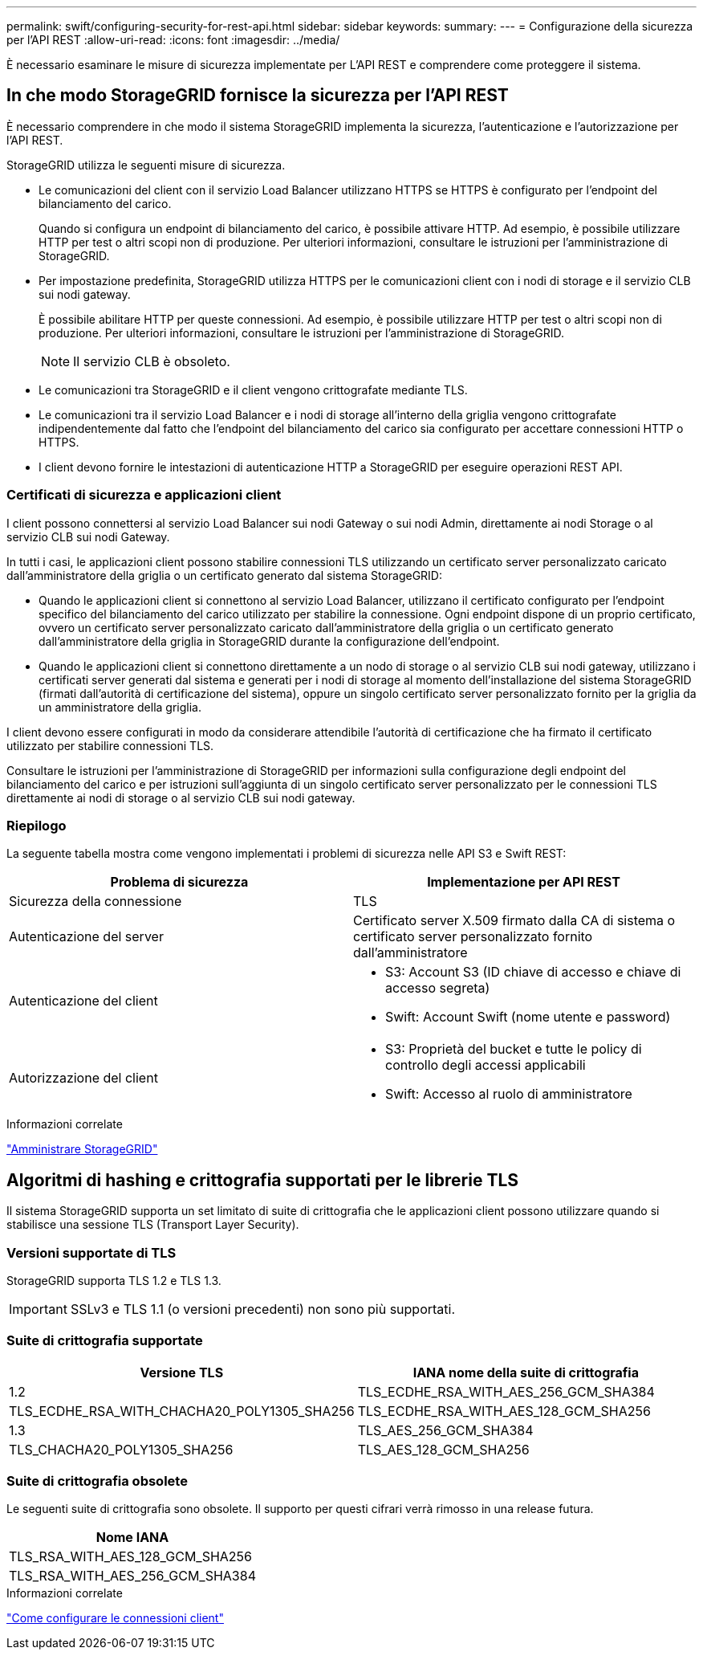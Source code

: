 ---
permalink: swift/configuring-security-for-rest-api.html 
sidebar: sidebar 
keywords:  
summary:  
---
= Configurazione della sicurezza per l'API REST
:allow-uri-read: 
:icons: font
:imagesdir: ../media/


[role="lead"]
È necessario esaminare le misure di sicurezza implementate per L'API REST e comprendere come proteggere il sistema.



== In che modo StorageGRID fornisce la sicurezza per l'API REST

È necessario comprendere in che modo il sistema StorageGRID implementa la sicurezza, l'autenticazione e l'autorizzazione per l'API REST.

StorageGRID utilizza le seguenti misure di sicurezza.

* Le comunicazioni del client con il servizio Load Balancer utilizzano HTTPS se HTTPS è configurato per l'endpoint del bilanciamento del carico.
+
Quando si configura un endpoint di bilanciamento del carico, è possibile attivare HTTP. Ad esempio, è possibile utilizzare HTTP per test o altri scopi non di produzione. Per ulteriori informazioni, consultare le istruzioni per l'amministrazione di StorageGRID.

* Per impostazione predefinita, StorageGRID utilizza HTTPS per le comunicazioni client con i nodi di storage e il servizio CLB sui nodi gateway.
+
È possibile abilitare HTTP per queste connessioni. Ad esempio, è possibile utilizzare HTTP per test o altri scopi non di produzione. Per ulteriori informazioni, consultare le istruzioni per l'amministrazione di StorageGRID.

+

NOTE: Il servizio CLB è obsoleto.

* Le comunicazioni tra StorageGRID e il client vengono crittografate mediante TLS.
* Le comunicazioni tra il servizio Load Balancer e i nodi di storage all'interno della griglia vengono crittografate indipendentemente dal fatto che l'endpoint del bilanciamento del carico sia configurato per accettare connessioni HTTP o HTTPS.
* I client devono fornire le intestazioni di autenticazione HTTP a StorageGRID per eseguire operazioni REST API.




=== Certificati di sicurezza e applicazioni client

I client possono connettersi al servizio Load Balancer sui nodi Gateway o sui nodi Admin, direttamente ai nodi Storage o al servizio CLB sui nodi Gateway.

In tutti i casi, le applicazioni client possono stabilire connessioni TLS utilizzando un certificato server personalizzato caricato dall'amministratore della griglia o un certificato generato dal sistema StorageGRID:

* Quando le applicazioni client si connettono al servizio Load Balancer, utilizzano il certificato configurato per l'endpoint specifico del bilanciamento del carico utilizzato per stabilire la connessione. Ogni endpoint dispone di un proprio certificato, ovvero un certificato server personalizzato caricato dall'amministratore della griglia o un certificato generato dall'amministratore della griglia in StorageGRID durante la configurazione dell'endpoint.
* Quando le applicazioni client si connettono direttamente a un nodo di storage o al servizio CLB sui nodi gateway, utilizzano i certificati server generati dal sistema e generati per i nodi di storage al momento dell'installazione del sistema StorageGRID (firmati dall'autorità di certificazione del sistema), oppure un singolo certificato server personalizzato fornito per la griglia da un amministratore della griglia.


I client devono essere configurati in modo da considerare attendibile l'autorità di certificazione che ha firmato il certificato utilizzato per stabilire connessioni TLS.

Consultare le istruzioni per l'amministrazione di StorageGRID per informazioni sulla configurazione degli endpoint del bilanciamento del carico e per istruzioni sull'aggiunta di un singolo certificato server personalizzato per le connessioni TLS direttamente ai nodi di storage o al servizio CLB sui nodi gateway.



=== Riepilogo

La seguente tabella mostra come vengono implementati i problemi di sicurezza nelle API S3 e Swift REST:

|===
| Problema di sicurezza | Implementazione per API REST 


 a| 
Sicurezza della connessione
 a| 
TLS



 a| 
Autenticazione del server
 a| 
Certificato server X.509 firmato dalla CA di sistema o certificato server personalizzato fornito dall'amministratore



 a| 
Autenticazione del client
 a| 
* S3: Account S3 (ID chiave di accesso e chiave di accesso segreta)
* Swift: Account Swift (nome utente e password)




 a| 
Autorizzazione del client
 a| 
* S3: Proprietà del bucket e tutte le policy di controllo degli accessi applicabili
* Swift: Accesso al ruolo di amministratore


|===
.Informazioni correlate
link:../admin/index.html["Amministrare StorageGRID"]



== Algoritmi di hashing e crittografia supportati per le librerie TLS

Il sistema StorageGRID supporta un set limitato di suite di crittografia che le applicazioni client possono utilizzare quando si stabilisce una sessione TLS (Transport Layer Security).



=== Versioni supportate di TLS

StorageGRID supporta TLS 1.2 e TLS 1.3.


IMPORTANT: SSLv3 e TLS 1.1 (o versioni precedenti) non sono più supportati.



=== Suite di crittografia supportate

[cols="1a,1a"]
|===
| Versione TLS | IANA nome della suite di crittografia 


 a| 
1.2
 a| 
TLS_ECDHE_RSA_WITH_AES_256_GCM_SHA384



 a| 
TLS_ECDHE_RSA_WITH_CHACHA20_POLY1305_SHA256



 a| 
TLS_ECDHE_RSA_WITH_AES_128_GCM_SHA256



 a| 
1.3
 a| 
TLS_AES_256_GCM_SHA384



 a| 
TLS_CHACHA20_POLY1305_SHA256



 a| 
TLS_AES_128_GCM_SHA256

|===


=== Suite di crittografia obsolete

Le seguenti suite di crittografia sono obsolete. Il supporto per questi cifrari verrà rimosso in una release futura.

|===
| Nome IANA 


 a| 
TLS_RSA_WITH_AES_128_GCM_SHA256



 a| 
TLS_RSA_WITH_AES_256_GCM_SHA384

|===
.Informazioni correlate
link:configuring-tenant-accounts-and-connections.html["Come configurare le connessioni client"]

